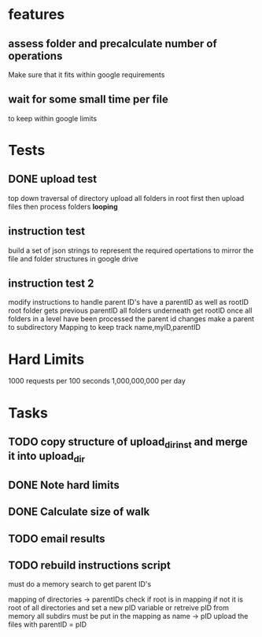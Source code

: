 * features
** assess folder and precalculate number of operations 
   Make sure that it fits within google requirements
** wait for some small time per file
   to keep within google limits
* Tests
** DONE upload test
   top down traversal of directory
   upload all folders in root first
   then upload files
   then process folders *looping*
** instruction test
   build a set of json strings to represent the required opertations to mirror the file and folder structures in google drive
** instruction test 2
   modify instructions to handle parent ID's
   have a parentID as well as rootID
   root folder gets previous parentID all folders underneath get rootID
   once all folders in a level have been processed the parent id changes
   make a parent to subdirectory Mapping to keep track
   name,myID,parentID
* Hard Limits
  1000 requests per 100 seconds
  1,000,000,000 per day
* Tasks
** TODO copy structure of upload_dir_inst and merge it into upload_dir
** DONE Note hard limits
** DONE Calculate size of walk
** TODO email results
** TODO rebuild instructions script
   must do a memory search to get parent ID's
   
   mapping of directories -> parentIDs
   check if root is in mapping if not it is root of all directories and set a new pID variable
   or retreive pID from memory
   all subdirs must be put in the mapping as name -> pID
   upload the files with parentID = pID
   
   
